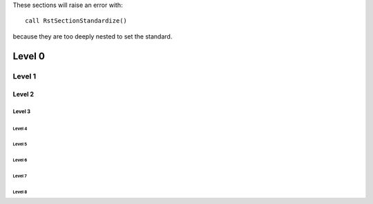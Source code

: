 These sections will raise an error with::

    call RstSectionStandardize()

because they are too deeply nested to set the standard.

Level 0
~~~~~~~

Level 1
-------

Level 2
+++++++

Level 3
!!!!!!!

Level 4
=======

Level 5
#######

-------
Level 6
-------

=======
Level 7
=======

#######
Level 8
#######

